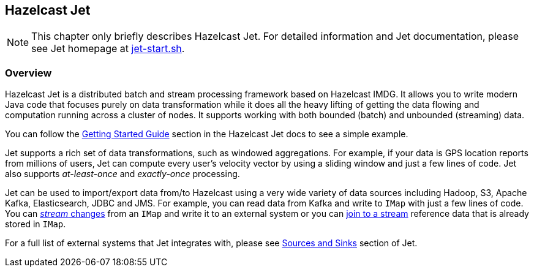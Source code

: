 
[[hazelcast-jet]]
== Hazelcast Jet

NOTE: This chapter only briefly describes Hazelcast Jet.
For detailed information and Jet documentation,
please see Jet homepage at https://jet-start.sh[jet-start.sh^].

[[jet-overview]]
=== Overview

Hazelcast Jet is a distributed batch and stream processing framework 
based on Hazelcast IMDG.  It allows you to write modern Java code
that focuses purely on data transformation while it does all the heavy 
lifting of getting the data flowing and computation running across a 
cluster of nodes.  It supports working with both bounded (batch) 
and unbounded (streaming) data.

You can follow the https://jet-start.sh/docs[Getting Started Guide^]
section in the Hazelcast Jet docs to see a simple example.

Jet supports a rich set of data transformations, such as windowed aggregations.
For example, if your data is GPS location reports from millions of users,
Jet can compute every user's velocity vector by using a sliding window and
just a few lines of code. Jet also supports _at-least-once_ and _exactly-once_
processing.

Jet can be used to import/export data from/to
Hazelcast using a very wide variety of data sources including Hadoop,
S3, Apache Kafka, Elasticsearch, JDBC and JMS. For example, you can read data
from Kafka and write to `IMap` with just a few lines of code. You can 
https://jet-start.sh/docs/how-tos/stream-imap[_stream_ changes^] from an `IMap`
and write it to an external system or you can https://jet-start.sh/docs/tutorials/map-join[join to a stream^]
reference data that is already stored in `IMap`.

For a full list of external systems that Jet integrates with, 
please see https://jet-start.sh/docs/api/sources-sinks[Sources and Sinks^]
section of Jet. 






